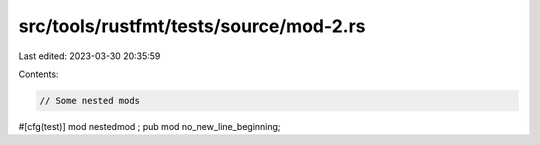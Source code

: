 src/tools/rustfmt/tests/source/mod-2.rs
=======================================

Last edited: 2023-03-30 20:35:59

Contents:

.. code-block:: rs

    // Some nested mods

#[cfg(test)]  mod   nestedmod  ;
pub  mod no_new_line_beginning;


